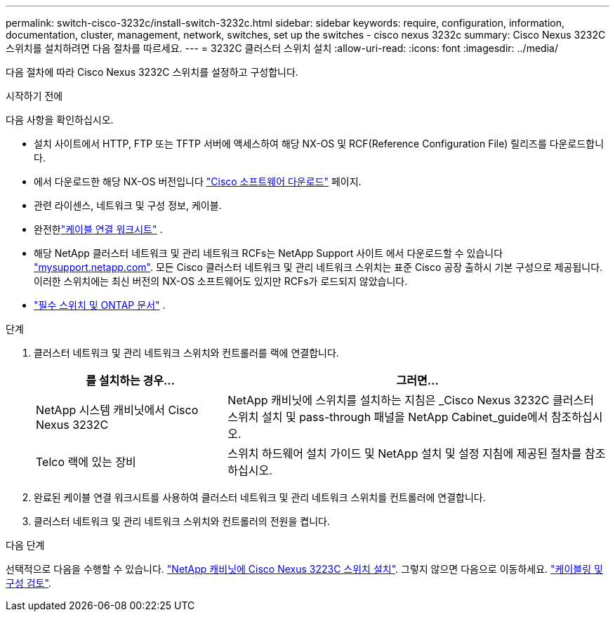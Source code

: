---
permalink: switch-cisco-3232c/install-switch-3232c.html 
sidebar: sidebar 
keywords: require, configuration, information, documentation, cluster, management, network, switches, set up the switches - cisco nexus 3232c 
summary: Cisco Nexus 3232C 스위치를 설치하려면 다음 절차를 따르세요. 
---
= 3232C 클러스터 스위치 설치
:allow-uri-read: 
:icons: font
:imagesdir: ../media/


[role="lead"]
다음 절차에 따라 Cisco Nexus 3232C 스위치를 설정하고 구성합니다.

.시작하기 전에
다음 사항을 확인하십시오.

* 설치 사이트에서 HTTP, FTP 또는 TFTP 서버에 액세스하여 해당 NX-OS 및 RCF(Reference Configuration File) 릴리즈를 다운로드합니다.
* 에서 다운로드한 해당 NX-OS 버전입니다 https://software.cisco.com/download/home["Cisco 소프트웨어 다운로드"^] 페이지.
* 관련 라이센스, 네트워크 및 구성 정보, 케이블.
* 완전한link:setup_worksheet_3232c.html["케이블 연결 워크시트"] .
* 해당 NetApp 클러스터 네트워크 및 관리 네트워크 RCFs는 NetApp Support 사이트 에서 다운로드할 수 있습니다 http://mysupport.netapp.com/["mysupport.netapp.com"^]. 모든 Cisco 클러스터 네트워크 및 관리 네트워크 스위치는 표준 Cisco 공장 출하시 기본 구성으로 제공됩니다. 이러한 스위치에는 최신 버전의 NX-OS 소프트웨어도 있지만 RCFs가 로드되지 않았습니다.
* link:required-documentation-3232c.html["필수 스위치 및 ONTAP 문서"] .


.단계
. 클러스터 네트워크 및 관리 네트워크 스위치와 컨트롤러를 랙에 연결합니다.
+
[cols="1,2"]
|===
| 를 설치하는 경우... | 그러면... 


 a| 
NetApp 시스템 캐비닛에서 Cisco Nexus 3232C
 a| 
NetApp 캐비닛에 스위치를 설치하는 지침은 _Cisco Nexus 3232C 클러스터 스위치 설치 및 pass-through 패널을 NetApp Cabinet_guide에서 참조하십시오.



 a| 
Telco 랙에 있는 장비
 a| 
스위치 하드웨어 설치 가이드 및 NetApp 설치 및 설정 지침에 제공된 절차를 참조하십시오.

|===
. 완료된 케이블 연결 워크시트를 사용하여 클러스터 네트워크 및 관리 네트워크 스위치를 컨트롤러에 연결합니다.
. 클러스터 네트워크 및 관리 네트워크 스위치와 컨트롤러의 전원을 켭니다.


.다음 단계
선택적으로 다음을 수행할 수 있습니다. link:install-cisco-nexus-3232c.html["NetApp 캐비닛에 Cisco Nexus 3223C 스위치 설치"]. 그렇지 않으면 다음으로 이동하세요. link:cabling-considerations-3232c.html["케이블링 및 구성 검토"].
